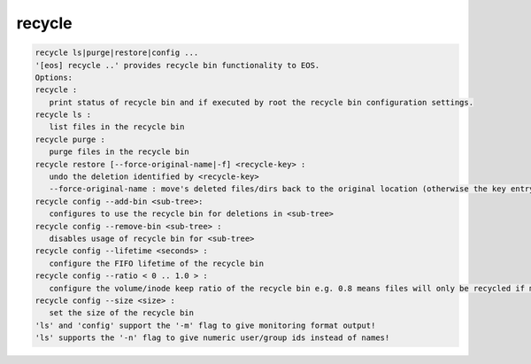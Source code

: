 recycle
-------

.. code-block:: text

   recycle ls|purge|restore|config ...
   '[eos] recycle ..' provides recycle bin functionality to EOS.
   Options:
   recycle :
      print status of recycle bin and if executed by root the recycle bin configuration settings.
   recycle ls :
      list files in the recycle bin
   recycle purge :
      purge files in the recycle bin
   recycle restore [--force-original-name|-f] <recycle-key> :
      undo the deletion identified by <recycle-key>
      --force-original-name : move's deleted files/dirs back to the original location (otherwise the key entry will have a <.inode> suffix
   recycle config --add-bin <sub-tree>:
      configures to use the recycle bin for deletions in <sub-tree>
   recycle config --remove-bin <sub-tree> :
      disables usage of recycle bin for <sub-tree>
   recycle config --lifetime <seconds> :
      configure the FIFO lifetime of the recycle bin
   recycle config --ratio < 0 .. 1.0 > :
      configure the volume/inode keep ratio of the recycle bin e.g. 0.8 means files will only be recycled if more than 80% of the space/inodes quota is used. The low watermark is 10% under the given ratio by default e.g. it would cleanup volume/inodes to be around 70%.
   recycle config --size <size> :
      set the size of the recycle bin
   'ls' and 'config' support the '-m' flag to give monitoring format output!
   'ls' supports the '-n' flag to give numeric user/group ids instead of names!
